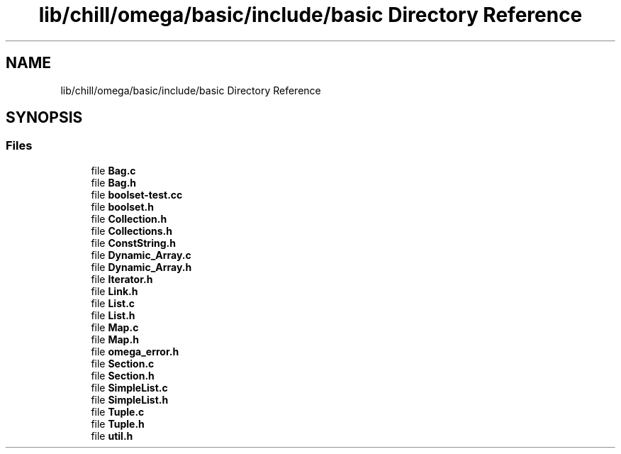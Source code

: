 .TH "lib/chill/omega/basic/include/basic Directory Reference" 3 "Sun Jul 12 2020" "My Project" \" -*- nroff -*-
.ad l
.nh
.SH NAME
lib/chill/omega/basic/include/basic Directory Reference
.SH SYNOPSIS
.br
.PP
.SS "Files"

.in +1c
.ti -1c
.RI "file \fBBag\&.c\fP"
.br
.ti -1c
.RI "file \fBBag\&.h\fP"
.br
.ti -1c
.RI "file \fBboolset\-test\&.cc\fP"
.br
.ti -1c
.RI "file \fBboolset\&.h\fP"
.br
.ti -1c
.RI "file \fBCollection\&.h\fP"
.br
.ti -1c
.RI "file \fBCollections\&.h\fP"
.br
.ti -1c
.RI "file \fBConstString\&.h\fP"
.br
.ti -1c
.RI "file \fBDynamic_Array\&.c\fP"
.br
.ti -1c
.RI "file \fBDynamic_Array\&.h\fP"
.br
.ti -1c
.RI "file \fBIterator\&.h\fP"
.br
.ti -1c
.RI "file \fBLink\&.h\fP"
.br
.ti -1c
.RI "file \fBList\&.c\fP"
.br
.ti -1c
.RI "file \fBList\&.h\fP"
.br
.ti -1c
.RI "file \fBMap\&.c\fP"
.br
.ti -1c
.RI "file \fBMap\&.h\fP"
.br
.ti -1c
.RI "file \fBomega_error\&.h\fP"
.br
.ti -1c
.RI "file \fBSection\&.c\fP"
.br
.ti -1c
.RI "file \fBSection\&.h\fP"
.br
.ti -1c
.RI "file \fBSimpleList\&.c\fP"
.br
.ti -1c
.RI "file \fBSimpleList\&.h\fP"
.br
.ti -1c
.RI "file \fBTuple\&.c\fP"
.br
.ti -1c
.RI "file \fBTuple\&.h\fP"
.br
.ti -1c
.RI "file \fButil\&.h\fP"
.br
.in -1c
